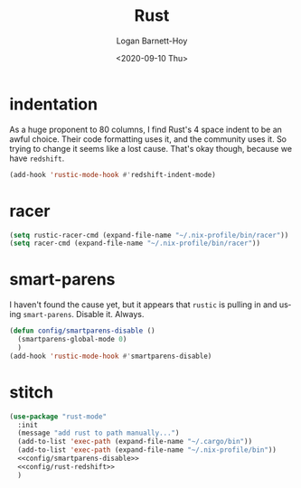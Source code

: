 #+title:     Rust
#+author:    Logan Barnett-Hoy
#+email:     logustus@gmail.com
#+date:      <2020-09-10 Thu>
#+language:  en
#+file_tags:
#+tags:

* indentation

As a huge proponent to 80 columns, I find Rust's 4 space indent to be an awful
choice. Their code formatting uses it, and the community uses it. So trying to
change it seems like a lost cause. That's okay though, because we have
=redshift=.

#+name: config/rust-redshift
#+begin_src emacs-lisp :results none :tangle yes
(add-hook 'rustic-mode-hook #'redshift-indent-mode)
#+end_src
* racer

#+begin_src emacs-lisp :results none
(setq rustic-racer-cmd (expand-file-name "~/.nix-profile/bin/racer"))
(setq racer-cmd (expand-file-name "~/.nix-profile/bin/racer"))
#+end_src

* smart-parens

I haven't found the cause yet, but it appears that =rustic= is pulling in and
using =smart-parens=. Disable it. Always.

#+name: config/smartparens-disable
#+begin_src emacs-lisp :results none :tangle no
(defun config/smartparens-disable ()
  (smartparens-global-mode 0)
  )
(add-hook 'rustic-mode-hook #'smartparens-disable)
#+end_src


* stitch
#+begin_src emacs-lisp :results none :noweb yes
(use-package "rust-mode"
  :init
  (message "add rust to path manually...")
  (add-to-list 'exec-path (expand-file-name "~/.cargo/bin"))
  (add-to-list 'exec-path (expand-file-name "~/.nix-profile/bin"))
  <<config/smartparens-disable>>
  <<config/rust-redshift>>
  )
#+end_src
